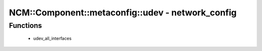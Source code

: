 ####################################################
NCM\::Component\::metaconfig\::udev - network_config
####################################################

Functions
---------

 - udev_all_interfaces

